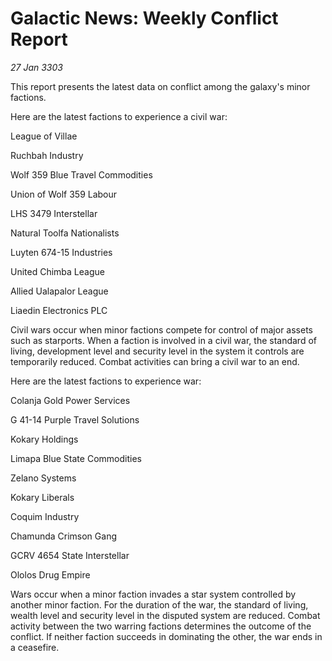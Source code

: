 * Galactic News: Weekly Conflict Report

/27 Jan 3303/

This report presents the latest data on conflict among the galaxy's minor factions. 

Here are the latest factions to experience a civil war: 

League of Villae 

Ruchbah Industry 

Wolf 359 Blue Travel Commodities 

Union of Wolf 359 Labour 

LHS 3479 Interstellar 

Natural Toolfa Nationalists 

Luyten 674-15 Industries 

United Chimba League 

Allied Ualapalor League 

Liaedin Electronics PLC 

Civil wars occur when minor factions compete for control of major assets such as starports. When a faction is involved in a civil war, the standard of living, development level and security level in the system it controls are temporarily reduced. Combat activities can bring a civil war to an end. 

Here are the latest factions to experience war: 

Colanja Gold Power Services 

G 41-14 Purple Travel Solutions 

Kokary Holdings 

Limapa Blue State Commodities 

Zelano Systems 

Kokary Liberals 

Coquim Industry 

Chamunda Crimson Gang 

GCRV 4654 State Interstellar 

Ololos Drug Empire 

Wars occur when a minor faction invades a star system controlled by another minor faction. For the duration of the war, the standard of living, wealth level and security level in the disputed system are reduced. Combat activity between the two warring factions determines the outcome of the conflict. If neither faction succeeds in dominating the other, the war ends in a ceasefire.